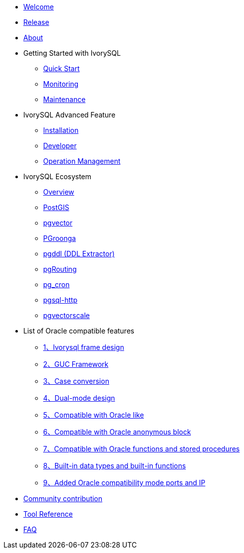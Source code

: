 * xref:v1.17/welcome.adoc[Welcome]
* xref:v1.17/1.adoc[Release]
* xref:v1.17/2.adoc[About]
* Getting Started with IvorySQL
** xref:v1.17/3.adoc[Quick Start]
** xref:v1.17/4.adoc[Monitoring]
** xref:v1.17/5.adoc[Maintenance]
* IvorySQL Advanced Feature
** xref:v1.17/6.adoc[Installation]
** xref:v1.17/7.adoc[Developer]
** xref:v1.17/8.adoc[Operation Management]
* IvorySQL Ecosystem 
** xref:v1.17/33.adoc[Overview]
** xref:v1.17/9.adoc[PostGIS]
** xref:v1.17/10.adoc[pgvector]
** xref:v1.17/34.adoc[PGroonga]
** xref:v1.17/35.adoc[pgddl (DDL Extractor)]
** xref:v1.17/36.adoc[pgRouting]
** xref:v1.17/37.adoc[pg_cron]
** xref:v1.17/38.adoc[pgsql-http]
** xref:v1.17/40.adoc[pgvectorscale]
* List of Oracle compatible features
** xref:v1.17/11.adoc[1、Ivorysql frame design]
** xref:v1.17/12.adoc[2、GUC Framework]
** xref:v1.17/13.adoc[3、Case conversion]
** xref:v1.17/14.adoc[4、Dual-mode design]
** xref:v1.17/15.adoc[5、Compatible with Oracle like]
** xref:v1.17/16.adoc[6、Compatible with Oracle anonymous block]
** xref:v1.17/17.adoc[7、Compatible with Oracle functions and stored procedures]
** xref:v1.17/18.adoc[8、Built-in data types and built-in functions]
** xref:v1.17/19.adoc[9、Added Oracle compatibility mode ports and IP]
* xref:v1.17/20.adoc[Community contribution]
* xref:v1.17/21.adoc[Tool Reference]
* xref:v1.17/22.adoc[FAQ]